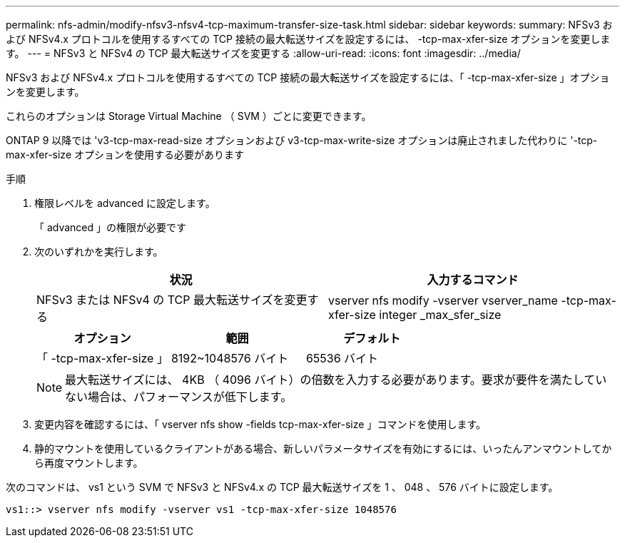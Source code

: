 ---
permalink: nfs-admin/modify-nfsv3-nfsv4-tcp-maximum-transfer-size-task.html 
sidebar: sidebar 
keywords:  
summary: NFSv3 および NFSv4.x プロトコルを使用するすべての TCP 接続の最大転送サイズを設定するには、 -tcp-max-xfer-size オプションを変更します。 
---
= NFSv3 と NFSv4 の TCP 最大転送サイズを変更する
:allow-uri-read: 
:icons: font
:imagesdir: ../media/


[role="lead"]
NFSv3 および NFSv4.x プロトコルを使用するすべての TCP 接続の最大転送サイズを設定するには、「 -tcp-max-xfer-size 」オプションを変更します。

これらのオプションは Storage Virtual Machine （ SVM ）ごとに変更できます。

ONTAP 9 以降では 'v3-tcp-max-read-size オプションおよび v3-tcp-max-write-size オプションは廃止されました代わりに '-tcp-max-xfer-size オプションを使用する必要があります

.手順
. 権限レベルを advanced に設定します。
+
「 advanced 」の権限が必要です

. 次のいずれかを実行します。
+
[cols="2*"]
|===
| 状況 | 入力するコマンド 


 a| 
NFSv3 または NFSv4 の TCP 最大転送サイズを変更する
 a| 
vserver nfs modify -vserver vserver_name -tcp-max-xfer-size integer _max_sfer_size

|===
+
[cols="3*"]
|===
| オプション | 範囲 | デフォルト 


 a| 
「 -tcp-max-xfer-size 」
 a| 
8192~1048576 バイト
 a| 
65536 バイト

|===
+
[NOTE]
====
最大転送サイズには、 4KB （ 4096 バイト）の倍数を入力する必要があります。要求が要件を満たしていない場合は、パフォーマンスが低下します。

====
. 変更内容を確認するには、「 vserver nfs show -fields tcp-max-xfer-size 」コマンドを使用します。
. 静的マウントを使用しているクライアントがある場合、新しいパラメータサイズを有効にするには、いったんアンマウントしてから再度マウントします。


次のコマンドは、 vs1 という SVM で NFSv3 と NFSv4.x の TCP 最大転送サイズを 1 、 048 、 576 バイトに設定します。

[listing]
----
vs1::> vserver nfs modify -vserver vs1 -tcp-max-xfer-size 1048576
----